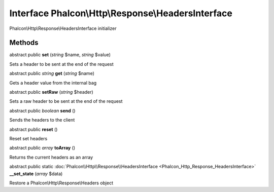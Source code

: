 Interface **Phalcon\\Http\\Response\\HeadersInterface**
=======================================================

Phalcon\\Http\\Response\\HeadersInterface initializer


Methods
---------

abstract public  **set** (*string* $name, *string* $value)

Sets a header to be sent at the end of the request



abstract public *string*  **get** (*string* $name)

Gets a header value from the internal bag



abstract public  **setRaw** (*string* $header)

Sets a raw header to be sent at the end of the request



abstract public *boolean*  **send** ()

Sends the headers to the client



abstract public  **reset** ()

Reset set headers



abstract public *array*  **toArray** ()

Returns the current headers as an array



abstract public static :doc:`Phalcon\\Http\\Response\\HeadersInterface <Phalcon_Http_Response_HeadersInterface>`  **__set_state** (*array* $data)

Restore a Phalcon\\Http\\Response\\Headers object




